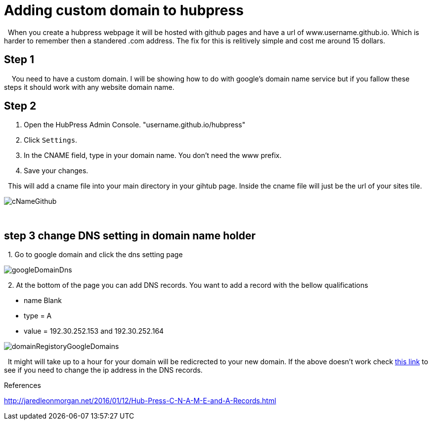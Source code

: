 // = My Title
// See https://hubpress.gitbooks.io/hubpress-knowledgebase/content/ for information about the parameters.
// :hp-image: /covers/cover.png
// :published_at: 2019-01-31
// :hp-tags: HubPress, Blog, Open_Source,
// :hp-alt-title: My English Title

= Adding custom domain to hubpress 


{nbsp}  When you create a hubpress webpage it will be hosted with github pages and have a url of www.username.github.io.  Which is harder to remember then a standered .com address.  The fix for this is relitively simple and cost me around 15 dollars.

== Step 1

{nbsp} {nbsp} You need to have a custom domain.  I will be showing how to do with google's domain name service but if you fallow these steps it should work with any website domain name.

== Step 2

. Open the HubPress Admin Console. "username.github.io/hubpress" 


 
. Click `Settings`.

. In the CNAME field, type in your domain name. You don’t need the www prefix.

. Save your changes.

{nbsp} This will add a cname file into your main directory in your gihtub page.  Inside the cname file will just be the url of your sites tile.

image::https://github.com/brendena/hubpress.io/blob/gh-pages/images/cNameGithub.PNG?raw=true[]



{nbsp} +

== step 3 change DNS setting in domain name holder



{nbsp} 1. Go to google domain and click the dns setting page 

image::https://github.com/brendena/hubpress.io/blob/gh-pages/images/googleDomainDns.png?raw=true[]

{nbsp} 2. At the bottom of the page you can add DNS records. You want to add a record with the bellow qualifications

* name Blank
* type = A
* value = 192.30.252.153 and 192.30.252.164
    
 
image::https://github.com/brendena/hubpress.io/blob/gh-pages/images/domainRegistoryGoogleDomains.PNG?raw=true[]


{nbsp} It might will take up to a hour for your domain will be redicrected to your new domain.  If the above doesn't work check https://help.github.com/articles/setting-up-an-apex-domain/#configuring-a-records-with-your-dns-provider[this link] to see if you need to change the ip address in the DNS records.

References

http://jaredleonmorgan.net/2016/01/12/Hub-Press-C-N-A-M-E-and-A-Records.html







